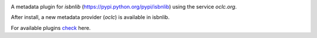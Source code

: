 .. image:: https://coveralls.io/repos/github/xlcnd/isbnlib-oclc/badge.svg?branch=dev
    :target: https://coveralls.io/github/xlcnd/isbnlib-oclc?branch=dev
    :alt: Coverage Status

.. image:: https://travis-ci.org/xlcnd/isbnlib-oclc.svg?branch=dev
    :target: https://travis-ci.org/xlcnd/isbnlib-oclc
    :alt: Built Status

.. image:: https://ci.appveyor.com/api/projects/status/github/xlcnd/isbnlib-oclc?branch=dev&svg=true
    :target: https://ci.appveyor.com/project/xlcnd/isbnlib-oclc
    :alt: Windows Built Status

.. image:: https://img.shields.io/github/issues/xlcnd/isbnlib-oclc/bug.svg?label=bugs&style=flat
    :target: https://github.com/xlcnd/isbnlib-oclc/labels/bug
    :alt: Bugs

.. image:: https://img.shields.io/pypi/dm/isbnlib-oclc.svg?style=flat
    :target: https://pypi.org/project/isbnlib-oclc/
    :alt: PYPI Downloads

A metadata plugin for `isbnlib` (https://pypi.python.org/pypi/isbnlib) using the service `oclc.org`.

After install, a new metadata provider (`oclc`) is available in isbnlib.

For available plugins check_ here.



.. _check: https://pypi.python.org/pypi?%3Aaction=search&term=isbnlib_&submit=search



